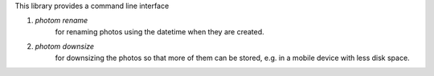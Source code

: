 This library provides a command line interface

#. `photom rename`
    for renaming photos using the datetime when they are created.
#. `photom downsize`
    for downsizing the photos so that more of them can be stored,
    e.g. in a mobile device with less disk space.
